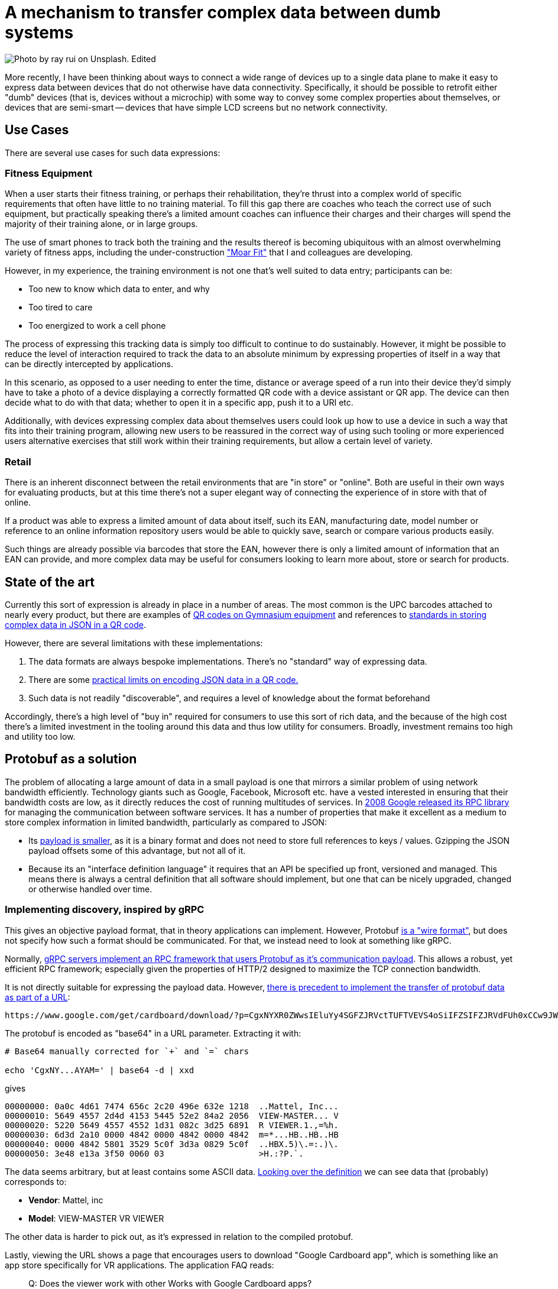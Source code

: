 = A mechanism to transfer complex data between dumb systems

image::img/headers/qr.png[Photo by ray rui on Unsplash. Edited]

More recently, I have been thinking about ways to connect a wide range of devices up to a single data plane to
make it easy to express data between devices that do not otherwise have data connectivity. Specifically, it should
be possible to retrofit either "dumb" devices (that is, devices without a microchip) with some way to convey some
complex properties about themselves, or devices that are semi-smart -- devices that have simple LCD screens but no
network connectivity.

== Use Cases

There are several use cases for such data expressions:

=== Fitness Equipment

When a user starts their fitness training, or perhaps their rehabilitation, they're thrust into a complex world
of specific requirements that often have little to no training material. To fill this gap there are coaches who teach
the correct use of such equipment, but practically speaking there's a limited amount coaches can influence their
charges and their charges will spend the majority of their training alone, or in large groups.

The use of smart phones to track both the training and the results thereof is becoming ubiquitous with an almost
overwhelming variety of fitness apps, including the under-construction https://moar.fit/["Moar Fit"] that I and
colleagues are developing.

However, in my experience, the training environment is not one that's well suited to data entry; participants can be:

- Too new to know which data to enter, and why
- Too tired to care
- Too energized to work a cell phone

The process of expressing this tracking data is simply too difficult to continue to do sustainably. However, it might
be possible to reduce the level of interaction required to track the data to an absolute minimum by expressing
properties of itself in a way that can be directly intercepted by applications.

In this scenario, as opposed to a user needing to enter the time, distance or average speed of a run into their device
they'd simply have to take a photo of a device displaying a correctly formatted QR code with a device assistant or
QR app. The device can then decide what to do with that data; whether to open it in a specific app, push it to a URI
etc.

Additionally, with devices expressing complex data about themselves users could look up how to use a device in such a
way that fits into their training program, allowing new users to be reassured in the correct way of using such tooling
or more experienced users alternative exercises that still work within their training requirements, but allow a certain
level of variety.

=== Retail

There is an inherent disconnect between the retail environments that are "in store" or "online". Both are useful in
their own ways for evaluating products, but at this time there's not a super elegant way of connecting the experience
of in store with that of online.

If a product was able to express a limited amount of data about itself, such its EAN, manufacturing date, model number
or reference to an online information repository users would be able to quickly save, search or compare various
products easily.

Such things are already possible via barcodes that store the EAN, however there is only a limited amount of information
that an EAN can provide, and more complex data may be useful for consumers looking to learn more about, store or search
for products.

== State of the art

Currently this sort of expression is already in place in a number of areas. The most common is the UPC barcodes
attached to nearly every product, but there are examples of https://prn.to/2Q8bOOM[QR codes on Gymnasium equipment]
and references to https://github.com/naknomum/json-scan[standards in storing complex data in JSON in a QR code].

However, there are several limitations with these implementations:

1. The data formats are always bespoke implementations. There's no "standard" way of expressing data.
2. There are some https://stackoverflow.com/questions/11327921/qr-codes-limits[practical limits on encoding JSON data
   in a QR code.]
3. Such data is not readily "discoverable", and requires a level of knowledge about the format beforehand

Accordingly, there's a high level of "buy in" required for consumers to use this sort of rich data, and the because
of the high cost there's a limited investment in the tooling around this data and thus low utility for consumers.
Broadly, investment remains too high and utility too low.

== Protobuf as a solution

The problem of allocating a large amount of data in a small payload is one that mirrors a similar problem of using
network bandwidth efficiently. Technology giants such as Google, Facebook, Microsoft etc. have a vested interested in
ensuring that their bandwidth costs are low, as it directly reduces the cost of running multitudes of services. In
https://www.mattcutts.com/blog/google-releases-protocol-buffers/[2008 Google released its RPC library] for managing the
communication between software services. It has a number of properties that make it excellent as a medium to store
complex information in limited bandwidth, particularly as compared to JSON:

- Its https://nilsmagnus.github.io/post/proto-json-sizes/[payload is smaller], as it is a binary format and does not
  need to store full references to keys / values. Gzipping the JSON payload offsets some of this advantage, but not
  all of it.
- Because its an "interface definition language" it requires that an API be specified up front, versioned and managed.
  This means there is always a central definition that all software should implement, but one that can be nicely
  upgraded, changed or otherwise handled over time.

=== Implementing discovery, inspired by gRPC

This gives an objective payload format, that in theory applications can implement. However, Protobuf 
https://stackoverflow.com/questions/48330261/protobuf-vs-grpc[is a "wire format"], but does not specify how such a
format should be communicated. For that, we instead need to look at something like gRPC.

Normally, https://github.com/grpc/grpc/blob/master/doc/PROTOCOL-HTTP2.md[gRPC servers implement an RPC framework that
users Protobuf as it's communication payload]. This allows a robust, yet efficient RPC framework; especially given the
properties of HTTP/2 designed to maximize the TCP connection bandwidth.

It is not directly suitable for expressing the payload data. However, 
https://stackoverflow.com/questions/33658751/cardboard-qr-scanning-without-unity-sdk[there is precedent to implement
the transfer of protobuf data as part of a URL]:

  https://www.google.com/get/cardboard/download/?p=CgxNYXR0ZWwsIEluYy4SGFZJRVctTUFTVEVS4oSiIFZSIFZJRVdFUh0xCCw9JWiRbT0qEAAASEIAAEhCAABIQgAASEJYATUpXA89OggpXA8-SOE6P1AAYAM

The protobuf is encoded as "base64" in a URL parameter. Extracting it with:

----
# Base64 manually corrected for `+` and `=` chars

echo 'CgxNY...AYAM=' | base64 -d | xxd
----

gives

-----
00000000: 0a0c 4d61 7474 656c 2c20 496e 632e 1218  ..Mattel, Inc...
00000010: 5649 4557 2d4d 4153 5445 52e2 84a2 2056  VIEW-MASTER... V
00000020: 5220 5649 4557 4552 1d31 082c 3d25 6891  R VIEWER.1.,=%h.
00000030: 6d3d 2a10 0000 4842 0000 4842 0000 4842  m=*...HB..HB..HB
00000040: 0000 4842 5801 3529 5c0f 3d3a 0829 5c0f  ..HBX.5)\.=:.)\.
00000050: 3e48 e13a 3f50 0060 03                   >H.:?P.`.
-----

The data seems arbitrary, but at least contains some ASCII data. 
https://github.com/google/wwgc/blob/master/www/CardboardDevice.proto[Looking over the definition] we can see data that
(probably) corresponds to:

- **Vendor**: Mattel, inc
- **Model**: VIEW-MASTER VR VIEWER

The other data is harder to pick out, as it's expressed in relation to the compiled protobuf.

Lastly, viewing the URL shows a page that encourages users to download "Google Cardboard app", which is something like
an app store specifically for VR applications. The application FAQ reads:

[quote, http://www.view-master.com/en-us/troubleshooting]
____
Q: Does the viewer work with other Works with Google Cardboard apps?

A: Yes, the View-Master® VR viewer is compatible with the hundreds of Google Cardboard-compatible apps available on Google Play and the App Store.
____

So, we have all the components required for users to be able to use the data, even without specialized data:

- A mechanism to express a specific protobuf payload
- A fallback mechanism to describe how to read this payload

However, there still ways to improve this type of data serialisation. Specifically:

- There should be support for `${N}` types of data
- The data should be parsable by any application
- There should be a better fallback for that data

To this end, we can take further lessons from gRPC. Specifically, gRPC defines both a URL format (for the most part)
and allows us to send data to an endpoint should the user not have any application they have better designated to
handle it.

gRPC defines a URL structure of:

----
${SCHEME}://${HOST}/${SLUG}?/${SERVICE_NAME}/${METHOD_NAME}
----

For example, 

----

https://in.healthydata.com/healthydata.anthropometrics.v1.WeightService/CreateMeasurement
----

This gives directionality or intent to our protobuf definition, as before implied by the URL structure of the "made with
cardboard" QR code. Unfortunately here we reach a limitation of HTTP and passing data around without a HTTP body, and
need to add it as the card example as a query parameter:

----
https://in.healthydata.com/healthydata.anthropometrics.v1.WeightService/CreateMeasurement?payload=c2FkamtzYQo...
----

However, this URL can be intercepted by https://developer.android.com/training/app-links/[any application], and if the
user chooses, an application can intercept and read this data.

If the user does not choose, the in endpoint could authenticate the user with traditional browser based authentication
(cookie or JWT), and if that user is authenticated with the default service, persist the data in the browser.

If the user is not authenticated, the user could be shown the data within the browser window, and encouraged to log in
to persist that data.

== In Conclusion

There is currently a disconnect between the virtual and the physical world. While this is being somewhat bridged by
"internet of things" devices, such devices carry a swathe of their own risks and are often complex. By allowing a low
bandwidth transfer capability directly from the devices and in an opt-in capacity from the user, it is possible to roll
out electronic integrations with dumb devices at extremely low cost.

Such integrations could be useful in a wide range of areas, though I am most interested in the physical fitness side
of things as part of the `https:///moar.fit/` project.

If this works for you great! I'm glad you liked it. If you know of something better already, leave a note in the
comments!
